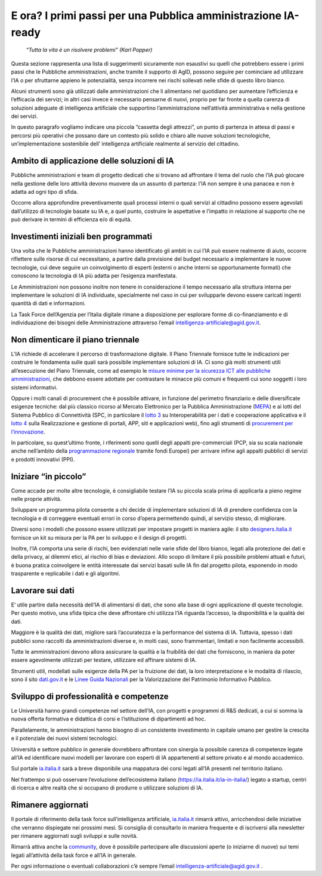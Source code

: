 E ora? I primi passi per una Pubblica amministrazione IA-ready
==============================================================

    *“Tutta la vita è un risolvere problemi” (Karl Popper)*

Questa sezione rappresenta una lista di suggerimenti sicuramente non
esaustivi su quelli che potrebbero essere i primi passi che le Pubbliche
amministrazioni, anche tramite il supporto di AgID, possono seguire per
cominciare ad utilizzare l’IA o per sfruttarne appieno le potenzialità,
senza incorrere nei rischi sollevati nelle sfide di questo libro bianco.

Alcuni strumenti sono già utilizzati dalle amministrazioni che li
alimentano nel quotidiano per aumentare l’efficienza e l’efficacia dei
servizi; in altri casi invece è necessario pensarne di nuovi, proprio
per far fronte a quella carenza di soluzioni adeguate di intelligenza
artificiale che supportino l’amministrazione nell’attività
amministrativa e nella gestione dei servizi.

In questo paragrafo vogliamo indicare una piccola “cassetta degli
attrezzi”, un punto di partenza in attesa di passi e percorsi più
operativi che possano dare un contesto più solido e chiaro alle nuove
soluzioni tecnologiche, un’implementazione sostenibile dell’
intelligenza artificiale realmente al servizio del cittadino.

Ambito di applicazione delle soluzioni di IA
--------------------------------------------

Pubbliche amministrazioni e team di progetto dedicati che si trovano ad
affrontare il tema del ruolo che l’IA può giocare nella gestione delle
loro attività devono muovere da un assunto di partenza: l’IA non sempre
è una panacea e non è adatta ad ogni tipo di sfida.

Occorre allora approfondire preventivamente quali processi interni o
quali servizi al cittadino possono essere agevolati dall’utilizzo di
tecnologie basate su IA e, a quel punto, costruire le aspettative e
l’impatto in relazione al supporto che ne può derivare in termini di
efficienza e/o di equità.

Investimenti iniziali ben programmati
-------------------------------------

Una volta che le Pubbliche amministrazioni hanno identificato gli ambiti
in cui l’IA può essere realmente di aiuto, occorre riflettere sulle
risorse di cui necessitano, a partire dalla previsione del budget
necessario a implementare le nuove tecnologie, cui deve seguire un
coinvolgimento di esperti (esterni o anche interni se opportunamente
formati) che conoscono la tecnologia di IA più adatta per l’esigenza
manifestata.

Le Amministrazioni non possono inoltre non tenere in considerazione il
tempo necessario alla struttura interna per implementare le soluzioni di
IA individuate, specialmente nel caso in cui per svilupparle devono
essere caricati ingenti quantità di dati e informazioni.

La Task Force dell’Agenzia per l’Italia digitale rimane a disposizione
per esplorare forme di co-finanziamento e di individuazione dei bisogni
delle Amministrazione attraverso l’email
intelligenza-artificiale@agid.gov.it.

Non dimenticare il piano triennale
----------------------------------

L’IA richiede di accelerare il percorso di trasformazione digitale. Il
Piano Triennale fornisce tutte le indicazioni per costruire le
fondamenta sulle quali sarà possibile implementare soluzioni di IA. Ci
sono già molti strumenti utili all’esecuzione del Piano Triennale, come
ad esempio le `misure minime per la sicurezza ICT alle pubbliche
amministrazioni <https://www.cert-pa.it/documents/10184/27607/CircolareAgID_170418_n_2_2017_Mis_minime_sicurezza_ICT_PA-GU-103-050517.pdf/7ca821ea-f8cc-4310-9fad-3c6ec1ca7f85>`__,
che debbono essere adottate per contrastare le minacce più comuni e
frequenti cui sono soggetti i loro sistemi informativi.

Oppure i molti canali di procurement che è possibile attivare, in
funzione del perimetro finanziario e delle diversificate esigenze
tecniche: dal più classico ricorso al Mercato Elettronico per la
Pubblica Amministrazione
(`MEPA <https://www.acquistinretepa.it/opencms/opencms/>`__) e ai lotti
del Sistema Pubblico di Connettività (SPC, in particolare il `lotto
3 <https://www.spclotto3.it/>`__ su Interoperabilità per i dati e
cooperazione applicativa e il `lotto
4 <https://www.spclotto4.it/index.html>`__ sulla Realizzazione e
gestione di portali, APP, siti e applicazioni web), fino agli strumenti
di `procurement per
l’innovazione <https://www.agid.gov.it/agenda-digitale/innovazione-del-mercato>`__.

In particolare, su quest’ultimo fronte, i riferimenti sono quelli degli
appalti pre-commerciali (PCP, sia su scala nazionale anche nell’ambito
della `programmazione
regionale <https://www.agid.gov.it/agenda-digitale/innovazione-del-mercato/pcp-por-2014-20>`__
tramite fondi Europei) per arrivare infine agli appalti pubblici di
servizi e prodotti innovativi (PPI).

Iniziare “in piccolo”
---------------------

Come accade per molte altre tecnologie, è consigliabile testare l’IA su
piccola scala prima di applicarla a pieno regime nelle proprie attività.

Sviluppare un programma pilota consente a chi decide di implementare
soluzioni di IA di prendere confidenza con la tecnologia e di correggere
eventuali errori in corso d’opera permettendo quindi, al servizio
stesso, di migliorare.

Diversi sono i modelli che possono essere utilizzati per impostare
progetti in maniera agile: il sito
`designers.italia.it <https://designers.italia.it/>`__ fornisce un kit
su misura per la PA per lo sviluppo e il design di progetti.

Inoltre, l’IA comporta una serie di rischi, ben evidenziati nelle varie
sfide del libro bianco, legati alla protezione dei dati e della privacy,
ai dilemmi etici, al rischio di bias e deviazioni. Allo scopo di
limitare il più possibile problemi attuali e futuri, è buona pratica
coinvolgere le entità interessate dai servizi basati sulle IA fin dal
progetto pilota, esponendo in modo trasparente e replicabile i dati e
gli algoritmi.

Lavorare sui dati
-----------------

E’ utile partire dalla necessità dell’IA di alimentarsi di dati, che
sono alla base di ogni applicazione dI queste tecnologie. Per questo
motivo, una sfida tipica che deve affrontare chi utilizza l’IA riguarda
l’accesso, la disponibilità e la qualità dei dati.

Maggiore è la qualità dei dati, migliore sarà l’accuratezza e la
performance del sistema di IA. Tuttavia, spesso i dati pubblici sono
raccolti da amministrazioni diverse e, in molti casi, sono frammentari,
limitati e non facilmente accessibili.

Tutte le amministrazioni devono allora assicurare la qualità e la
fruibilità dei dati che forniscono, in maniera da poter essere
agevolmente utilizzati per testare, utilizzare ed affinare sistemi di
IA.

Strumenti utili, modellati sulle esigenze della PA per la fruizione dei
dati, la loro interpretazione e le modalità di rilascio, sono il sito
`dati.gov.it <https://www.dati.gov.it/>`__ e le `Linee Guida
Nazionali <http://lg-patrimonio-pubblico.readthedocs.io/it/latest/>`__
per la Valorizzazione del Patrimonio Informativo Pubblico.

Sviluppo di professionalità e competenze 
-----------------------------------------

Le Università hanno grandi competenze nel settore dell’IA, con progetti
e programmi di R&S dedicati, a cui si somma la nuova offerta formativa e
didattica di corsi e l’istituzione di dipartimenti ad hoc.

Parallelamente, le amministrazioni hanno bisogno di un consistente
investimento in capitale umano per gestire la crescita e il potenziale
dei nuovi sistemi tecnologici.

Università e settore pubblico in generale dovrebbero affrontare con
sinergia la possibile carenza di competenze legate all’IA ed
identificare nuovi modelli per lavorare con esperti di IA appartenenti
al settore privato e al mondo accademico.

Sul portale `ia.italia.it <https://ia.italia.it/>`__ sarà a breve
disponibile una mappatura dei corsi legati all’IA presenti nel
territorio italiano.

Nel frattempo si può osservare l’evoluzione dell’ecosistema italiano
(`https://ia.italia.it/ia-in-italia/ <https://ia.italia.it/ia-in-italia/>`__)
legato a startup, centri di ricerca e altre realtà che si occupano di
produrre o utilizzare soluzioni di IA.

Rimanere aggiornati
-------------------

Il portale di riferimento della task force sull’intelligenza
artificiale, `ia.italia.it <https://ia.italia.it/>`__ rimarrà attivo,
arricchendosi delle iniziative che verranno dispiegate nei prossimi
mesi. Si consiglia di consultarlo in maniera frequente e di iscriversi
alla newsletter per rimanere aggiornati sugli sviluppi e sulle novità.

Rimarrà attiva anche la `community <https://ia.italia.it/community/>`__,
dove è possibile partecipare alle discussioni aperte (o iniziarne di
nuove) sui temi legati all’attività della task force e all’IA in
generale.

Per ogni informazione o eventuali collaborazioni c’è sempre l’email
`intelligenza-artificiale@agid.gov.it <mailto:intelligenza-artificiale@agid.gov.it>`__
.
